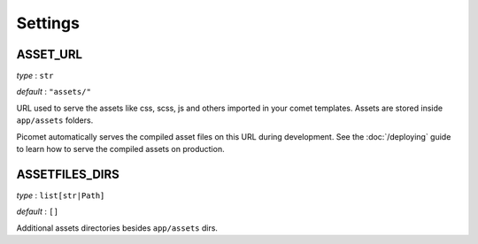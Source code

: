 Settings
========

.. _asset_url:

ASSET_URL
---------

*type* : ``str``

*default* : ``"assets/"``

URL used to serve the assets like css, scss, js and others imported in your comet templates. Assets are stored inside ``app/assets`` folders.

Picomet automatically serves the compiled asset files on this URL during development. See the :doc:`/deploying` guide to learn how to serve the compiled assets on production.

.. _assetfiles_dirs:

ASSETFILES_DIRS
---------------

*type* : ``list[str|Path]``

*default* : ``[]``

Additional assets directories besides ``app/assets`` dirs.
